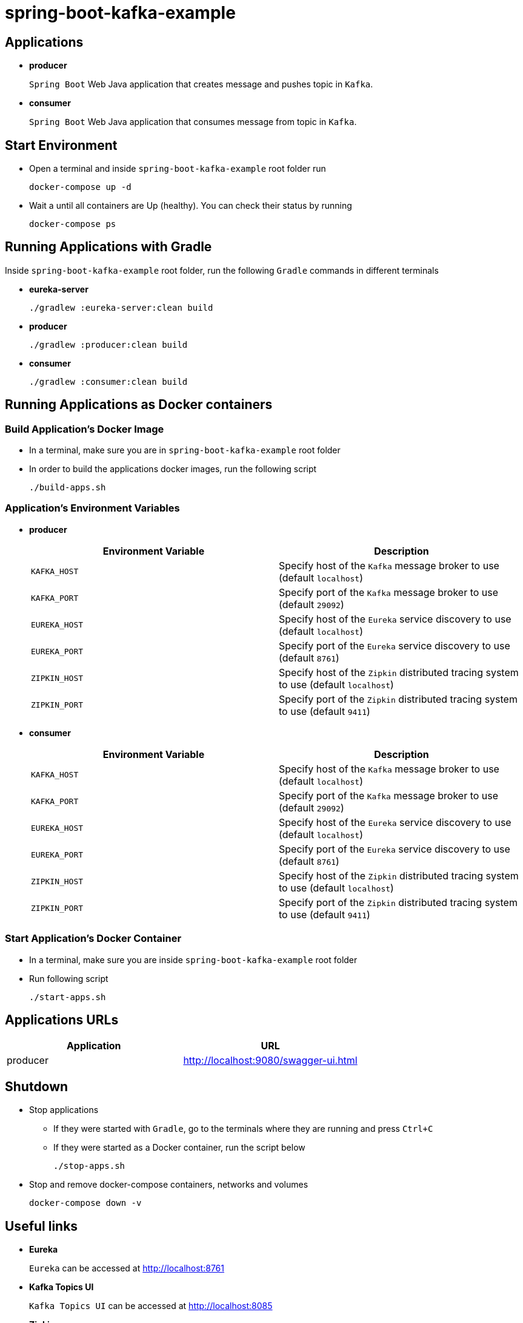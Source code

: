 = spring-boot-kafka-example



== Applications

* *producer*
+
`Spring Boot` Web Java application that creates message and pushes topic in `Kafka`.

* *consumer*
+
`Spring Boot` Web Java application that consumes message from topic in `Kafka`.

== Start Environment

* Open a terminal and inside `spring-boot-kafka-example` root folder run
+
[source]
----
docker-compose up -d
----

* Wait a until all containers are Up (healthy). You can check their status by running
+
[source]
----
docker-compose ps
----

== Running Applications with Gradle

Inside `spring-boot-kafka-example` root folder, run the following `Gradle` commands in different terminals

* *eureka-server*
+
[source]
----
./gradlew :eureka-server:clean build
----

* *producer*
+
[source]
----
./gradlew :producer:clean build
----

* *consumer*
+
[source]
----
./gradlew :consumer:clean build
----

== Running Applications as Docker containers

=== Build Application's Docker Image

* In a terminal, make sure you are in `spring-boot-kafka-example` root folder

* In order to build the applications docker images, run the following script
+
[source]
----
./build-apps.sh
----

=== Application's Environment Variables

* *producer*
+
|===
|Environment Variable | Description

|`KAFKA_HOST`
|Specify host of the `Kafka` message broker to use (default `localhost`)

|`KAFKA_PORT`
|Specify port of the `Kafka` message broker to use (default `29092`)

|`EUREKA_HOST`
|Specify host of the `Eureka` service discovery to use (default `localhost`)

|`EUREKA_PORT`
|Specify port of the `Eureka` service discovery to use (default `8761`)

|`ZIPKIN_HOST`
|Specify host of the `Zipkin` distributed tracing system to use (default `localhost`)

|`ZIPKIN_PORT`
|Specify port of the `Zipkin` distributed tracing system to use (default `9411`)

|===

* *consumer*
+
|===
|Environment Variable | Description

|`KAFKA_HOST`
|Specify host of the `Kafka` message broker to use (default `localhost`)

|`KAFKA_PORT`
|Specify port of the `Kafka` message broker to use (default `29092`)

|`EUREKA_HOST`
|Specify host of the `Eureka` service discovery to use (default `localhost`)

|`EUREKA_PORT`
|Specify port of the `Eureka` service discovery to use (default `8761`)

|`ZIPKIN_HOST`
|Specify host of the `Zipkin` distributed tracing system to use (default `localhost`)

|`ZIPKIN_PORT`
|Specify port of the `Zipkin` distributed tracing system to use (default `9411`)

|===

=== Start Application's Docker Container

* In a terminal, make sure you are inside `spring-boot-kafka-example` root folder

* Run following script
+
[source]
----
./start-apps.sh
----

== Applications URLs

|===
|Application |URL

|producer
|http://localhost:9080/swagger-ui.html

|===

== Shutdown

* Stop applications
** If they were started with `Gradle`, go to the terminals where they are running and press `Ctrl+C`
** If they were started as a Docker container, run the script below
+
[source]
----
./stop-apps.sh
----

* Stop and remove docker-compose containers, networks and volumes
+
[source]
----
docker-compose down -v
----

== Useful links

* *Eureka*
+
`Eureka` can be accessed at http://localhost:8761

* *Kafka Topics UI*
+
`Kafka Topics UI` can be accessed at http://localhost:8085

* *Zipkin*
+
`Zipkin` can be accessed at http://localhost:9411
+
The figure below shows an example of the complete flow a news passes through. It goes since `producer-api`, where the news is created, until `news-client`.
+
image::images/zipkin-sample.png[]

* *Kafka Manager*
+
`Kafka Manager` can be accessed at http://localhost:9000
+
The figure below shows the Kafka topics consumers. As we can see, the consumers are updated as the `lag` is `0`
+
image::images/kafka-manager-consumers.png[]
+
*Configuration*
+
- First, you must create a new cluster. Click on `Cluster` (dropdown button on the header) and then on `Add Cluster`
- Type the name of your cluster in `Cluster Name` field, for example: `MyZooCluster`
- Type `zookeeper:2181` in `Cluster Zookeeper Hosts` field
- Enable checkbox `Poll consumer information (Not recommended for large # of consumers if ZK is used for offsets tracking on older Kafka versions)`
- Click on `Save` button at the bottom of the page.


